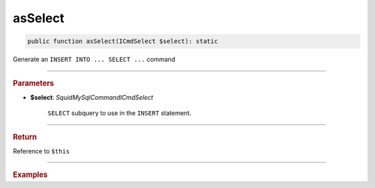 .. _insert_asSelect:

========
asSelect
========

.. code-block:: php
	
	public function asSelect(ICmdSelect $select): static


Generate an ``INSERT INTO ... SELECT ...`` command

----------

.. rubric:: Parameters

* **$select**: *Squid\MySql\Command\ICmdSelect*
	
	``SELECT`` subquery to use in the ``INSERT`` statement. 
	
----------

.. rubric:: Return
	
Reference to ``$this``

----------

.. rubric:: Examples

.. code-block:: php
	:linenos:
	
	echo $insert
		->into('BannedUser', ['ID', 'Name'])
		->asSelect(
			$select
				->column('ID', 'Name')
				->from('User')
				->byField('IsBanned', true)
		);
	
	// INSERT INTO `BannedUser` (`ID`,`Name`) SELECT ID,Name FROM User WHERE IsBanned=?   
	// Bind: [true]